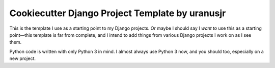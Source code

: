 =================================================
Cookiecutter Django Project Template by uranusjr
=================================================

This is the template I use as a starting point to my Django projects. Or maybe
I should say I *want to* use this as a starting point—this template is far
from complete, and I intend to add things from various Django projects I work
on as I see them.

Python code is written with only Python 3 in mind. I almost always use Python 3
now, and you should too, especially on a new project.
